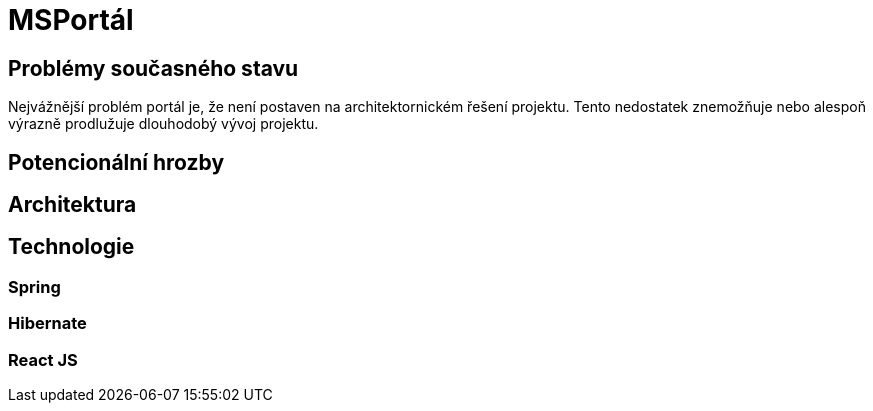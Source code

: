 # MSPortál

## Problémy současného stavu

Nejvážnější problém portál je, že není postaven na architektornickém řešení projektu. Tento nedostatek znemožňuje nebo alespoň výrazně prodlužuje dlouhodobý vývoj projektu. 

## Potencionální hrozby

## Architektura

## Technologie

### Spring

### Hibernate

### React JS

